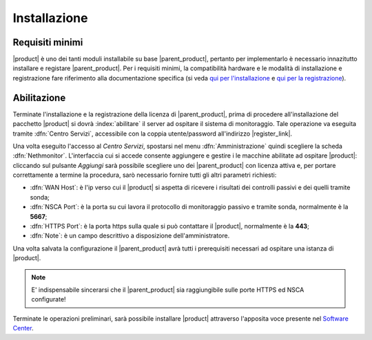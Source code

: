 .. index::
   single: installazione
   single: abilitazione

.. _installation-section:

Installazione
=============

Requisiti minimi
----------------

|product| è uno dei tanti moduli installabile su base |parent_product|, pertanto per implementarlo è necessario 
innazitutto installare e registare |parent_product|.
Per i requisiti minimi, la compatibilità hardware e le modalità di installazione e registrazione fare riferimento 
alla documentazione specifica (si veda `qui per l'installazione <http://nethservice.docs.nethesis.it/it/latest/installation.html>`_  e `qui per la registrazione <http://nethservice.docs.nethesis.it/it/latest/registration.html>`_).

.. _qualification_section:

Abilitazione
------------

Terminate l'installazione e la registrazione della licenza di |parent_product|, prima di procedere all'installazione 
del pacchetto |product| si dovrà :index:`abilitare` il server ad ospitare il sistema di monitoraggio.
Tale operazione va eseguita tramite :dfn:`Centro Servizi`, accessibile con la coppia utente/password all'indirizzo |register_link|.

Una volta eseguito l'accesso al *Centro Servizi*, spostarsi nel menu :dfn:`Amministrazione` quindi scegliere la 
scheda :dfn:`Nethmonitor`.
L'interfaccia cui si accede consente aggiungere e gestire i le macchine abilitate ad ospitare |product|: cliccando 
sul pulsante *Aggiungi* sarà possibile scegliere uno dei |parent_product| con licenza attiva e, per portare correttamente
a termine la procedura, sarò necessario fornire tutti gli altri parametri richiesti:

* :dfn:`WAN Host`: è l'ip verso cui il |product| si aspetta di ricevere i risultati dei controlli passivi e dei quelli tramite sonda;
* :dfn:`NSCA Port`: è la porta su cui lavora il protocollo di monitoraggio passivo e tramite sonda, normalmente è la **5667**;
* :dfn:`HTTPS Port`: è la porta https sulla quale si può contattare il |product|, normalmente è la **443**;
* :dfn:`Note`: è un campo descrittivo a disposizione dell'amministratore.

Una volta salvata la configurazione il |parent_product| avrà tutti i prerequisiti necessari ad ospitare una istanza di |product|.

.. note:: E' indispensabile sincerarsi che il |parent_product| sia raggiungibile sulle porte HTTPS ed NSCA configurate!


Terminate le operazioni preliminari, sarà possibile installare |product| attraverso l'apposita voce presente nel `Software Center <http://nethserver.docs.nethesis.it/it/latest/packages.html>`_.


